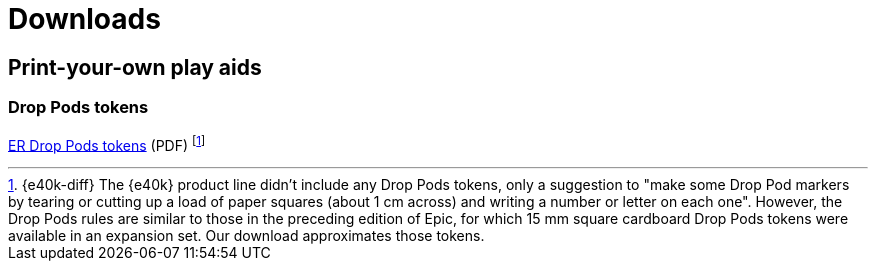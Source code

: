 = Downloads

== Print-your-own play aids

//TODO: Create downloadable assets, and/or suggestions for alternatives (also update the "What you will need, to play" topic).

// Airfields (aircraft status trackers)

// Army Morale tracker

// Blast markers

// Barrage templates

[[drop-pods-tokens]]
=== Drop Pods tokens

xref:attachment$er-drop-pods-tokens_v1.0.pdf[ER Drop Pods tokens, window=\_blank] (PDF)
footnote:[{e40k-diff}
The {e40k} product line didn't include any Drop Pods tokens, only a suggestion to "make some Drop Pod markers by tearing or cutting up a load of paper squares (about 1 cm across) and writing a number or letter on each one".
However, the Drop Pods rules are similar to those in the preceding edition of Epic, for which 15 mm square cardboard Drop Pods tokens were available in an expansion set.
Our download approximates those tokens.
]

// Fate cards

// Hidden Setup markers

// Objective markers

// Order markers

// Reference sheets
